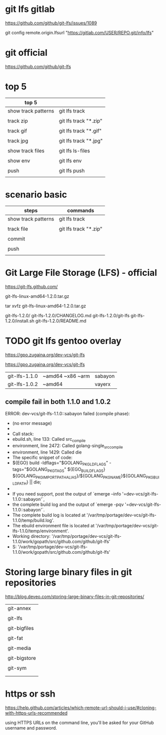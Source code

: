 
* git lfs gitlab

https://github.com/github/git-lfs/issues/1089

git config remote.origin.lfsurl "https://gitlab.com/USER/REPO.git/info/lfs"




* git official

https://github.com/github/git-lfs


* top 5

| top 5               |                       |
|---------------------+-----------------------|
| show track patterns | git lfs track         |
|                     |                       |
| track zip           | git lfs track "*.zip" |
|                     |                       |
| track gif           | git lfs track "*.gif" |
|                     |                       |
| track jpg           | git lfs track "*.jpg" |
|                     |                       |
|---------------------+-----------------------|
| show track files    | git lfs ls-files      |
|                     |                       |
| show env            | git lfs env           |
|                     |                       |
| push                | git lfs push          |
|                     |                       |


* scenario basic

| steps               | commands              |
|---------------------+-----------------------|
| show track patterns | git lfs track         |
|                     |                       |
| track file          | git lfs track "*.zip" |
|                     |                       |
| commit              |                       |
|                     |                       |
| push                |                       |
|                     |                       |


* Git Large File Storage (LFS) - official

https://git-lfs.github.com/

git-lfs-linux-amd64-1.2.0.tar.gz

tar xvfz git-lfs-linux-amd64-1.2.0.tar.gz

git-lfs-1.2.0/
git-lfs-1.2.0/CHANGELOG.md
git-lfs-1.2.0/git-lfs
git-lfs-1.2.0/install.sh
git-lfs-1.2.0/README.md




* TODO git lfs gentoo overlay

https://gpo.zugaina.org/dev-vcs/git-lfs

https://gpo.zugaina.org/dev-vcs/git-lfs


| git-lfs-1.1.0 | ~amd64 ~x86 ~arm | sabayon |
| git-lfs-1.0.2 | ~amd64           | vayerx  |

** compile fail in both 1.1.0 and 1.0.2

 ERROR: dev-vcs/git-lfs-1.1.0::sabayon failed (compile phase):
 *   (no error message)
 * 
 * Call stack:
 *     ebuild.sh, line  133:  Called src_compile
 *   environment, line 2472:  Called golang-single_src_compile
 *   environment, line 1429:  Called die
 * The specific snippet of code:
 *           ${EGO} build -ldflags="$GOLANG_PKG_LDFLAGS" -tags="$GOLANG_PKG_TAGS" ${EGO_BUILD_FLAGS} ${GOLANG_PKG_IMPORTPATH_ALIAS}/${GOLANG_PKG_NAME}${GOLANG_PKG_BUILDPATH} || die;
 * 
 * If you need support, post the output of `emerge --info '=dev-vcs/git-lfs-1.1.0::sabayon'`,
 * the complete build log and the output of `emerge -pqv '=dev-vcs/git-lfs-1.1.0::sabayon'`.
 * The complete build log is located at '/var/tmp/portage/dev-vcs/git-lfs-1.1.0/temp/build.log'.
 * The ebuild environment file is located at '/var/tmp/portage/dev-vcs/git-lfs-1.1.0/temp/environment'.
 * Working directory: '/var/tmp/portage/dev-vcs/git-lfs-1.1.0/work/gopath/src/github.com/github/git-lfs'
 * S: '/var/tmp/portage/dev-vcs/git-lfs-1.1.0/work/gopath/src/github.com/github/git-lfs'


* Storing large binary files in git repositories

http://blog.deveo.com/storing-large-binary-files-in-git-repositories/

| git-annex    |
|              |
| git-lfs      |
|              |
| git-bigfiles |
|              |
| git-fat      |
|              |
| git-media    |
|              |
| git-bigstore |
|              |
| git-sym      |
|              |
|              |


* https or ssh


https://help.github.com/articles/which-remote-url-should-i-use/#cloning-with-https-urls-recommended

using HTTPS URLs on the command line, you'll be asked for your GitHub username and password.


